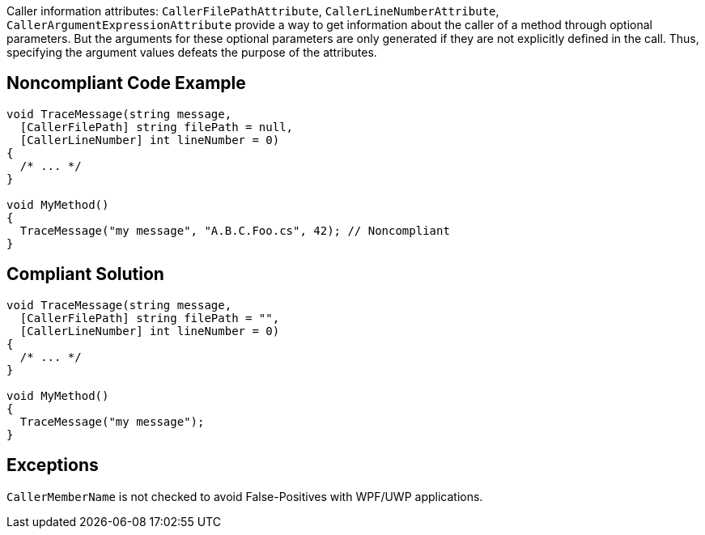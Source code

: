 Caller information attributes: ``++CallerFilePathAttribute++``, ``++CallerLineNumberAttribute++``, ``++CallerArgumentExpressionAttribute++`` provide a way to get information about the caller of a method through optional parameters. But the arguments for these optional parameters are only generated if they are not explicitly defined in the call. Thus, specifying the argument values defeats the purpose of the attributes.


== Noncompliant Code Example

[source,text]
----
void TraceMessage(string message,
  [CallerFilePath] string filePath = null,
  [CallerLineNumber] int lineNumber = 0)
{
  /* ... */
}

void MyMethod()
{
  TraceMessage("my message", "A.B.C.Foo.cs", 42); // Noncompliant
}
----


== Compliant Solution

[source,text]
----
void TraceMessage(string message,
  [CallerFilePath] string filePath = "",
  [CallerLineNumber] int lineNumber = 0)
{
  /* ... */
}

void MyMethod()
{
  TraceMessage("my message");
}
----


== Exceptions

``++CallerMemberName++`` is not checked to avoid False-Positives with WPF/UWP applications.

